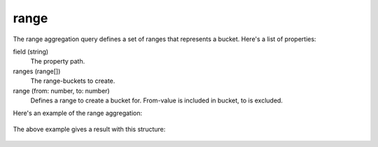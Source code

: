 range
=====

The range aggregation query defines a set of ranges that represents a bucket.
Here's a list of properties:

field (string)
  The property path.

ranges (range[])
  The range-buckets to create.

range (from: number, to: number)
  Defines a range to create a bucket for. From-value is included in bucket, to is excluded.

Here's an example of the range aggregation:

  .. literalinclude:: code/range-query.json
     :language: json

The above example gives a result with this structure:

  .. literalinclude:: code/range-result.json
     :language: json
